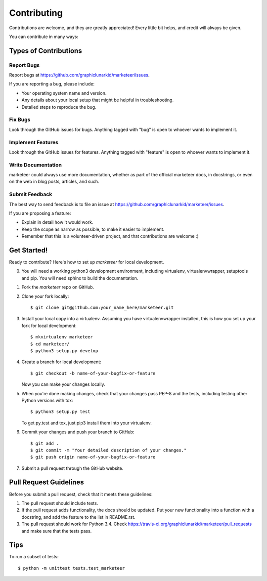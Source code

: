 ============
Contributing
============

Contributions are welcome, and they are greatly appreciated! Every
little bit helps, and credit will always be given.

You can contribute in many ways:

Types of Contributions
----------------------

Report Bugs
~~~~~~~~~~~

Report bugs at https://github.com/graphiclunarkid/marketeer/issues.

If you are reporting a bug, please include:

* Your operating system name and version.
* Any details about your local setup that might be helpful in troubleshooting.
* Detailed steps to reproduce the bug.

Fix Bugs
~~~~~~~~

Look through the GitHub issues for bugs. Anything tagged with "bug"
is open to whoever wants to implement it.

Implement Features
~~~~~~~~~~~~~~~~~~

Look through the GitHub issues for features. Anything tagged with "feature"
is open to whoever wants to implement it.

Write Documentation
~~~~~~~~~~~~~~~~~~~

marketeer could always use more documentation, whether as part of the
official marketeer docs, in docstrings, or even on the web in blog posts,
articles, and such.

Submit Feedback
~~~~~~~~~~~~~~~

The best way to send feedback is to file an issue at https://github.com/graphiclunarkid/marketeer/issues.

If you are proposing a feature:

* Explain in detail how it would work.
* Keep the scope as narrow as possible, to make it easier to implement.
* Remember that this is a volunteer-driven project, and that contributions
  are welcome :)

Get Started!
------------

Ready to contribute? Here's how to set up `marketeer` for local development.

0. You will need a working python3 development environment, including virtualenv, virtualenvwrapper, setuptools and pip. You will need sphinx to build the documantation.
1. Fork the `marketeer` repo on GitHub.
2. Clone your fork locally::

    $ git clone git@github.com:your_name_here/marketeer.git

3. Install your local copy into a virtualenv. Assuming you have virtualenvwrapper installed, this is how you set up your fork for local development::

    $ mkvirtualenv marketeer
    $ cd marketeer/
    $ python3 setup.py develop

4. Create a branch for local development::

    $ git checkout -b name-of-your-bugfix-or-feature

   Now you can make your changes locally.

5. When you're done making changes, check that your changes pass PEP-8 and the tests, including testing other Python versions with tox::

    $ python3 setup.py test

   To get py.test and tox, just pip3 install them into your virtualenv.

6. Commit your changes and push your branch to GitHub::

    $ git add .
    $ git commit -m "Your detailed description of your changes."
    $ git push origin name-of-your-bugfix-or-feature

7. Submit a pull request through the GitHub website.

Pull Request Guidelines
-----------------------

Before you submit a pull request, check that it meets these guidelines:

1. The pull request should include tests.
2. If the pull request adds functionality, the docs should be updated. Put
   your new functionality into a function with a docstring, and add the
   feature to the list in README.rst.
3. The pull request should work for Python 3.4. Check
   https://travis-ci.org/graphiclunarkid/marketeer/pull_requests
   and make sure that the tests pass.

Tips
----

To run a subset of tests::

    $ python -m unittest tests.test_marketeer
